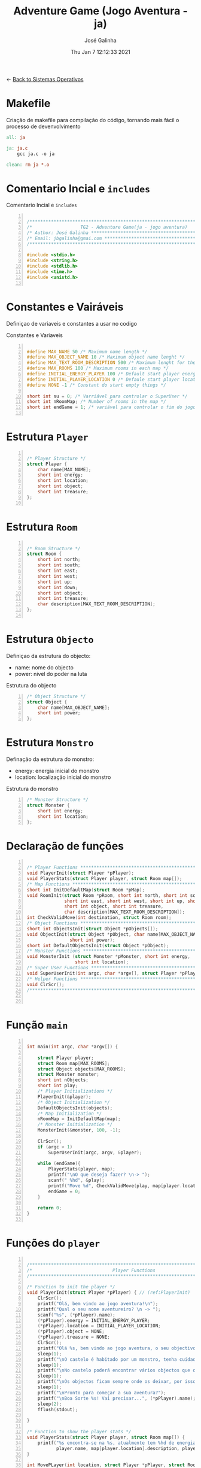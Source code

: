 #+TITLE: Adventure Game (Jogo Aventura - ja)
#+AUTHOR: José Galinha
#+EMAIL: jbgalinha@gmail.com
#+DATE: Thu Jan  7 12:12:33 2021
#+DESCRIPTION: Adventure Game createad for the TG2 of discipline of Sistemas Operativos
#+PROPERTY: header-args:C :tangle ja.c :mkdirp yes :main no :cache yes

<- [[file:~/personal/estig/SistemasOperativos.org][Back to Sistemas Operativos]]

* Makefile

Criação de makefile para compilação do código, tornando mais fácil o processo de devenvolvimento

#+BEGIN_SRC makefile :tangle makefile :cache yes
all: ja

ja: ja.c
	gcc ja.c -o ja

clean: rm ja *.o
#+END_SRC
 

* Comentario Incial e =includes=

#+CAPTION: Comentario Incial e =includes=
#+BEGIN_SRC C +n

/*****************************************************************************/
/*                  TG2 - Adventure Game(ja - jogo aventura)                 */
/* Author: José Galinha ******************************************************/
/* Email: jbgalinha@gmai.com *************************************************/
/*****************************************************************************/

#include <stdio.h>
#include <string.h>
#include <stdlib.h>
#include <time.h>
#include <unistd.h>

#+END_SRC

* Constantes e Vairáveis

Definiçao de variaveis e constantes a usar no codigo

#+CAPTION: Constantes e Variaveis
#+BEGIN_SRC C +n

#define MAX_NAME 50 /* Maximum name length */ 
#define MAX_OBJECT_NAME 10 /* Maximum object name lenght */
#define MAX_TEXT_ROOM_DESCRIPTION 500 /* Maximum lenght for the room description */
#define MAX_ROOMS 100 /* Maximum rooms in each map */
#define INITIAL_ENERGY_PLAYER 100 /* Default start player energy */
#define INITIAL_PLAYER_LOCATION 0 /* Defaule start player location */
#define NONE -1 /* Constant do start empty things */

short int su = 0; /* Varriável para controlar o SuperUser */
short int nRoomMap; /* Number of rooms in the map */
short int endGame = 1; /* variável para controlar o fim do jogo */

#+END_SRC

* Estrutura =Player=

#+BEGIN_SRC C +n

/* Player Structure */
struct Player {
    char name[MAX_NAME];
    short int energy;
    short int location;
    short int object;
    short int treasure;
};

#+END_SRC

* Estrutura =Room=

#+BEGIN_SRC C +n

/* Room Structure */
struct Room {
    short int north;
    short int south;
    short int east;
    short int west;
    short int up;
    short int down;
    short int object;
    short int treasure;
    char description[MAX_TEXT_ROOM_DESCRIPTION];
};

#+END_SRC

* Estrutura =Objecto=

Definiçao da estrutura do objecto:
- name: nome do objecto
- power: nivel do poder na luta

#+CAPTION: Estrutura do objecto
#+BEGIN_SRC C +n
/* Object Structure */
struct Object {
    char name[MAX_OBJECT_NAME];
    short int power;
};
#+END_SRC

* Estrutura =Monstro=

Definação da estrutura do monstro:
- energy: energia inicial do monstro
- location: localização inicial do monstro

#+CAPTION: Estrutura do monstro
#+BEGIN_SRC C +n
/* Monster Structure */
struct Monster {
    short int energy;
    short int location;
};
#+END_SRC

* Declaração de funções

#+BEGIN_SRC C +n

/* Player Functions **********************************************************/
void PlayerInit(struct Player *pPlayer); 
void PlayerStats(struct Player player, struct Room map[]);
/* Map Functions *************************************************************/
short int InitDefaultMap(struct Room *pMap); 
void RoomInit(struct Room *pRoom, short int north, short int south,
              short int east, short int west, short int up, short int down,
              short int object, short int treasure,
              char description[MAX_TEXT_ROOM_DESCRIPTION]);
int CheckValidMove(int destination, struct Room room);
/* Object Functions **********************************************************/
short int ObjectsInit(struct Object *pObjects[]); 
void ObjectInit(struct Object *pObject, char name[MAX_OBJECT_NAME],
                short int power); 
short int DefaultObjectsInit(struct Object *pObject); 
/* Monster Functions *********************************************************/
void MonsterInit (struct Monster *pMonster, short int energy,
                  short int location); 
/* Super User Functions ******************************************************/
void SuperUserInit(int argc, char *argv[], struct Player *pPlayer);
/* Helper Functions **********************************************************/
void ClrScr();
/*****************************************************************************/


#+END_SRC

* Função =main=

#+BEGIN_SRC C +n

int main(int argc, char *argv[]) {

    struct Player player;
    struct Room map[MAX_ROOMS];
    struct Object objects[MAX_ROOMS];
    struct Monster monster;
    short int nObjects;
    short int play;
    /* Player Initializations */
    PlayerInit(&player);
    /* Object Initialization */
    DefaultObjectsInit(objects);
    /* Map Initialization */
    nRoomMap = InitDefaultMap(map);
    /* Monster Initialization */
    MonsterInit(&monster, 100, -1);

    ClrScr();
    if (argc > 1)
        SuperUserInit(argc, argv, &player);

    while (endGame){
        PlayerStats(player, map);
        printf("\nO que deseja fazer? \n-> ");
        scanf(" %hd", &play);
        printf("Move %d", CheckValidMove(play, map[player.location]));
        endGame = 0;
    }

    return 0;
}

#+END_SRC

* Funções do =player=

#+BEGIN_SRC C +n

/*****************************************************************************/
/*                              Player Functions                             */
/*****************************************************************************/

/* Function to init the player */
void PlayerInit(struct Player *pPlayer) { // (ref:PlayerInit)
    ClrScr();
    printf("Olá, bem vindo ao jogo aventura!\n");
    printf("Qual o seu nome aventureiro? \n -> ");
    scanf("%s", (*pPlayer).name);
    (*pPlayer).energy = INITIAL_ENERGY_PLAYER;
    (*pPlayer).location = INITIAL_PLAYER_LOCATION;
    (*pPlayer).object = NONE; 
    (*pPlayer).treasure = NONE;
    ClrScr();
    printf("Olá %s, bem vindo ao jogo aventura, o seu objectivo é capturar o tesouro perdido no castelo!\n", (*pPlayer).name);
    sleep(1);
    printf("\nO castelo é habitado por um monstro, tenha cuidado...\n");
    sleep(1);
    printf("\nNo castelo poderá encontrar vários objectos que o podem ajudar no seu percurso, mas apenas poderá transportar um objecto, por isso faça a escolha certa.\n");
    sleep(1);
    printf("\nOs objectos ficam sempre onde os deixar, por isso pode ser importante recordar.");
    sleep(1);
    printf("\nPronto para começar a sua aventura?");
    printf("\nBoa Sorte %s! Vai precisar...", (*pPlayer).name);
    sleep(2);
    fflush(stdout);
    
}   

/* Function to show the player stats */
void PlayerStats(struct Player player, struct Room map[]) {
    printf("%s encontra-se na %s, atualmente tem %hd de energia!",
           player.name, map[player.location].description, player.energy);
}

int MovePLayer(int location, struct Player *pPlayer, struct Room *pMap[]) {
    
}

#+END_SRC
* Funções do =map=

#+BEGIN_SRC C +n

/*****************************************************************************/
/*                               Map Functions                               */
/*****************************************************************************/

/* Function to initialize one default map ************************************/
short int InitDefaultMap(struct Room *pMap) {
    /* TODO Create the default map layout */
    RoomInit(&pMap[0], NONE, 1, NONE, NONE, NONE, NONE, NONE, NONE, "Entrada");
    RoomInit(&pMap[1], 0, 2, 7, NONE, NONE, NONE, NONE, NONE, "Jardim");
    RoomInit(&pMap[2], 2, NONE, NONE, 3, NONE, NONE, NONE, NONE, "Pátio");
    RoomInit(&pMap[3], 5, 4, 2, NONE, NONE, NONE, NONE, NONE, "Salão");
    RoomInit(&pMap[4], 3, NONE, NONE, NONE, NONE, NONE, NONE, NONE, "Grande Salão");
    RoomInit(&pMap[5], NONE, 3, 6, NONE, NONE, NONE, NONE, NONE, "Cozinha");
    RoomInit(&pMap[6], NONE, NONE, NONE, 5, NONE, NONE, NONE, NONE, "Padaria");
    RoomInit(&pMap[7], 8, 10, NONE, 1, NONE, NONE, NONE, NONE, "Patio");
    RoomInit(&pMap[8], NONE, 7, 9, 1, NONE, NONE, NONE, NONE, "Capela");
    RoomInit(&pMap[9], NONE, NONE, 8, NONE, NONE, NONE, NONE, NONE, "Armeiro");
    RoomInit(&pMap[10], 7, NONE, NONE, 11, NONE, NONE, NONE, NONE, "Quarto");
    RoomInit(&pMap[11], NONE, NONE, 10, NONE, NONE, NONE, NONE, 1, "Sala do Tesouro");

    return 12;
}

void MapInit(struct Room *pMap[]){

    /* Devolver o número de sala em cada mapa */
}

/* Function to init the map rooms */
void RoomInit(struct Room *pRoom, short int north, short int south,
              short int east, short int west, short int up, short int down,
              short int object, short int treasure,
              char description[MAX_TEXT_ROOM_DESCRIPTION]){

    pRoom->north = north;
    pRoom->south = south;
    pRoom->east = east;
    pRoom->west = west;
    pRoom->up = up;
    pRoom->down = down;
    pRoom->object = object;
    pRoom->treasure = treasure;
    strcpy(pRoom->description, description);
    
}

/* Function to verify if the move to another room is valid */
int CheckValidMove(int destination, struct Room room){
    if (destination < nRoomMap) {
        if (room.north == destination)
            return 1;
        if (room.south == destination)
            return 1;
        if (room.east == destination)
            return 1;
        if (room.west == destination)
            return 1;
        if (room.up == destination)
            return 1;
        if (room.down == destination)
            return 1;
    }

    return 0;
}

#+END_SRC

* Funções do =objecto=

** ObjectsInit

Inicia o vector de objectos disponíves ao jogador, a função devolver um inteiro
com o número objectos disponíves

#+CAPTION: ObjectsInit
#+BEGIN_SRC C +n
/* Function to initialize de objects vector */
short int ObjectsInit(struct Object *pObjects[]) {
    return 0;
}
#+END_SRC

** ObjectInit

Função para criar os objectos do jogo, à função é passado um apontador de um
objecto para definir os seus dados.

#+CAPTION: ObjectInit
#+BEGIN_SRC C +n
/* Function to initialize an object */
void ObjectInit(struct Object *pObject, char name[MAX_OBJECT_NAME],
                short int power) {
    strcpy(pObject->name, name);    
    pObject->power = power;
}
#+END_SRC

** DefaultObjectsInit

Função que inicia um conjunto de objectos por defeito, a seu usado em caso
de erro no carregamento do ficheiro de configurações

#+CAPTION: DefaultObjectsInit
#+BEGIN_SRC C +n
/* Function to initialize the default objects vector */
short int DefaultObjectsInit(struct Object *pObject) {
    ObjectInit(&pObject[0], "faca", 5);
    ObjectInit(&pObject[1], "espada", 20);
    ObjectInit(&pObject[2], "escudo", -10);
    ObjectInit(&pObject[3], "sopa", -3);
    ObjectInit(&pObject[4], "alabarda", 35);
    ObjectInit(&pObject[5], "machado", 45);
    ObjectInit(&pObject[5], "besta", 20);
    ObjectInit(&pObject[6], "poção mágica", -80);

    return 7;
}
#+END_SRC
    
* Funções do =monstro=

** TODO MonsterInit [0%]

- [ ] Arranjar alternativa para o rand, está lento

Função para iniciar o monstro no mapa, à função é passado um apontador do
monstro para definir os seus dados iniciais

- *pMonster: apontador que recebe o monstro
- energy: nível de energia do monstro
- location: localização do monstro no mapa, quando passado o valor -1 cria
  o monstro numa localização aleatória

A função usa o ~srand~ para iniciar um =generator= para o ~rand~

#+CAPTION: MonsterInit
#+BEGIN_SRC C +n
void MonsterInit (struct Monster *pMonster, short int energy,
                  short int location) {
    
    time_t t;
    
    pMonster->energy = energy;
    if (location == -1 || location > nRoomMap) {
        do {
            /* Intializes random number generator */
            srand((unsigned) time(&t));
            location = rand() % nRoomMap;
        } while (location <= 1);
    } 
    pMonster->location = location;
}
#+END_SRC

* Funções do =Super User=

** SuperUserInit

Função para iniciar o modo super user, a função recebe o numero de argumentos asssim como o vector de argumentos e o apontador para a estrutura do player.

Seguidamente a função verifica se o códio intruduzido no primeiro argumento é válido, definindo após os valores passados, caso sejam passados, não sendo necssário passar todos os valores, sendo que na sua omissão são usados os valores por defeito.

A função recebe os seguintes valores por ordem:
- Código de Super User
- Energia do jogador
- Localização do jogador
- Objecto a transportar

#+CAPTION: SuperUserInit
#+BEGIN_SRC C +n
void SuperUserInit(int argc, char *argv[], struct Player *pPlayer){
    if ( atoi(argv[1]) == 1765 ){
        // verifica se o parametro da energia foi passado
        if ( argc > 2 ) 
            // verifica se o paramametro passado é possivel de converter para short inteiro
            // se for define, caso contrario usa o valor por defeito
            pPlayer->energy = ((short)atoi(argv[2]) > 0) ? (short)atoi(argv[2]) : pPlayer->energy;
        // verifica se o parametro da localização foi passado
        if ( argc > 3 )
            // verifica se o paramametro passado é possivel de converter para short inteiro
            // se for define, caso contrario usa o valor por defeito
            pPlayer->location = ((short)atoi(argv[3]) > 0) ? (short)atoi(argv[3]) : pPlayer->location;
        // verifica se o parametro do objecto foi passado
        if ( argc > 4 )
            // verifica se o paramametro passado é possivel de converter para short inteiro
            // se for define, caso contrario usa o valor por defeito
            pPlayer->object = ((short)atoi(argv[3]) > 0) ? (short)atoi(argv[3]) : pPlayer->object;
        su = 1;
        printf("MODO SUPER USER ATIVO\n");
    }
}
#+END_SRC

* Funções auxiliares

** ClrScr

Função auxiliar para limpeza do terminal

#+CAPTION: ClrScr
#+BEGIN_SRC C +n
void ClrScr() {
    system("clear");
}
#+END_SRC


